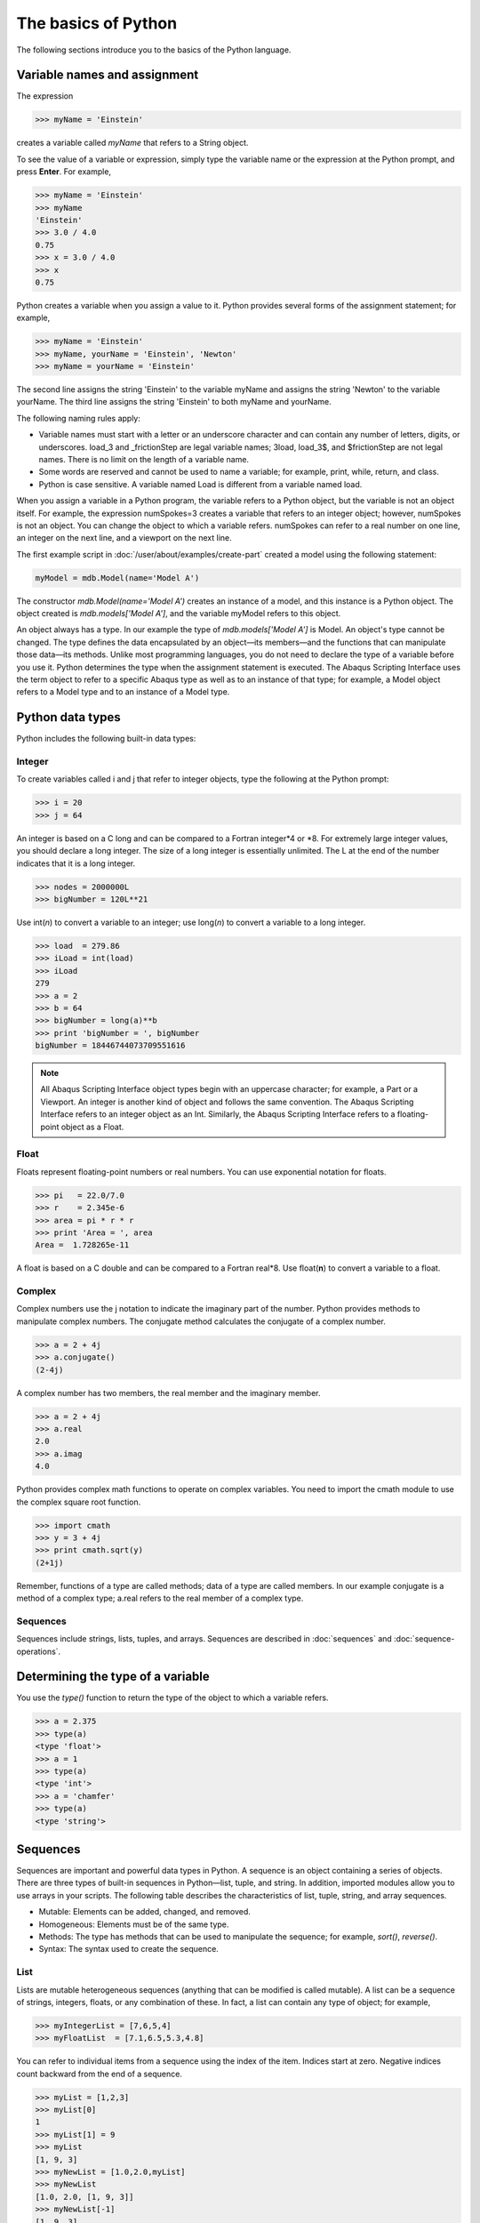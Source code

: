 ====================
The basics of Python
====================

The following sections introduce you to the basics of the Python language.
   
Variable names and assignment
-----------------------------

The expression

.. autolink-concat:: off
.. code-block:: python2

    >>> myName = 'Einstein'

creates a variable called `myName` that refers to a String object.

To see the value of a variable or expression, simply type the variable name or the expression at the Python prompt, and press **Enter**. For example,

.. autolink-concat:: off
.. code-block:: python2

    >>> myName = 'Einstein'
    >>> myName
    'Einstein'
    >>> 3.0 / 4.0
    0.75
    >>> x = 3.0 / 4.0
    >>> x
    0.75

Python creates a variable when you assign a value to it. Python provides several forms of the assignment statement; for example,

.. autolink-concat:: off
.. code-block:: python2

    >>> myName = 'Einstein'
    >>> myName, yourName = 'Einstein', 'Newton'
    >>> myName = yourName = 'Einstein'

The second line assigns the string 'Einstein' to the variable myName and assigns the string 'Newton' to the variable yourName. The third line assigns the string 'Einstein' to both myName and yourName.

The following naming rules apply:

- Variable names must start with a letter or an underscore character and can contain any number of letters, digits, or underscores. load_3 and _frictionStep are legal variable names; 3load, load_3$, and $frictionStep are not legal names. There is no limit on the length of a variable name.
- Some words are reserved and cannot be used to name a variable; for example, print, while, return, and class.
- Python is case sensitive. A variable named Load is different from a variable named load.

When you assign a variable in a Python program, the variable refers to a Python object, but the variable is not an object itself. For example, the expression numSpokes=3 creates a variable that refers to an integer object; however, numSpokes is not an object. You can change the object to which a variable refers. numSpokes can refer to a real number on one line, an integer on the next line, and a viewport on the next line.

The first example script in :doc:`/user/about/examples/create-part` created a model using the following statement:

.. autolink-concat:: off
.. code-block:: python2

    myModel = mdb.Model(name='Model A')

The constructor `mdb.Model(name='Model A')` creates an instance of a model, and this instance is a Python object. The object created is `mdb.models['Model A']`, and the variable myModel refers to this object.

An object always has a type. In our example the type of `mdb.models['Model A']` is Model. An object's type cannot be changed. The type defines the data encapsulated by an object—its members—and the functions that can manipulate those data—its methods. Unlike most programming languages, you do not need to declare the type of a variable before you use it. Python determines the type when the assignment statement is executed. The Abaqus Scripting Interface uses the term object to refer to a specific Abaqus type as well as to an instance of that type; for example, a Model object refers to a Model type and to an instance of a Model type.

Python data types
-----------------

Python includes the following built-in data types:

Integer
~~~~~~~

To create variables called i and j that refer to integer objects, type the following at the Python prompt:

.. autolink-concat:: off
.. code-block:: python2

    >>> i = 20
    >>> j = 64

An integer is based on a C long and can be compared to a Fortran integer\*4 or \*8. For extremely large integer values, you should declare a long integer. The size of a long integer is essentially unlimited. The L at the end of the number indicates that it is a long integer.

.. autolink-concat:: off
.. code-block:: python2

    >>> nodes = 2000000L
    >>> bigNumber = 120L**21

Use int(*n*) to convert a variable to an integer; use long(*n*) to convert a variable to a long integer.

.. autolink-concat:: off
.. code-block:: python2
    
    >>> load  = 279.86
    >>> iLoad = int(load)
    >>> iLoad
    279
    >>> a = 2
    >>> b = 64
    >>> bigNumber = long(a)**b
    >>> print 'bigNumber = ', bigNumber
    bigNumber = 18446744073709551616


.. note::

    All Abaqus Scripting Interface object types begin with an uppercase character; for example, a Part or a Viewport. An integer is another kind of object and follows the same convention. The Abaqus Scripting Interface refers to an integer object as an Int. Similarly, the Abaqus Scripting Interface refers to a floating-point object as a Float.

Float
~~~~~

Floats represent floating-point numbers or real numbers. You can use exponential notation for floats.

.. autolink-concat:: off
.. code-block:: python2
    
    >>> pi   = 22.0/7.0
    >>> r    = 2.345e-6
    >>> area = pi * r * r
    >>> print 'Area = ', area
    Area =  1.728265e-11

A float is based on a C double and can be compared to a Fortran real\*8. Use float(**n**) to convert a variable to a float.

Complex
~~~~~~~

Complex numbers use the j notation to indicate the imaginary part of the number. Python provides methods to manipulate complex numbers. The conjugate method calculates the conjugate of a complex number.

.. autolink-concat:: off
.. code-block:: python2
    
    >>> a = 2 + 4j
    >>> a.conjugate()
    (2-4j)

A complex number has two members, the real member and the imaginary member.

.. autolink-concat:: off
.. code-block:: python2
    
    >>> a = 2 + 4j
    >>> a.real
    2.0
    >>> a.imag
    4.0

Python provides complex math functions to operate on complex variables. You need to import the cmath module to use the complex square root function.

.. autolink-concat:: off
.. code-block:: python2
    
    >>> import cmath
    >>> y = 3 + 4j
    >>> print cmath.sqrt(y)
    (2+1j)

Remember, functions of a type are called methods; data of a type are called members. In our example conjugate is a method of a complex type; a.real refers to the real member of a complex type.

Sequences
~~~~~~~~~

Sequences include strings, lists, tuples, and arrays. Sequences are described in :doc:`sequences` and :doc:`sequence-operations`.

Determining the type of a variable
----------------------------------

You use the `type()` function to return the type of the object to which a variable refers.

.. autolink-concat:: off
.. code-block:: python2

    >>> a = 2.375
    >>> type(a)
    <type 'float'>
    >>> a = 1
    >>> type(a)
    <type 'int'>
    >>> a = 'chamfer'
    >>> type(a)
    <type 'string'>

Sequences
---------

Sequences are important and powerful data types in Python. A sequence is an object containing a series of objects. There are three types of built-in sequences in Python—list, tuple, and string. In addition, imported modules allow you to use arrays in your scripts. The following table describes the characteristics of list, tuple, string, and array sequences.

- Mutable: Elements can be added, changed, and removed.
- Homogeneous: Elements must be of the same type.
- Methods: The type has methods that can be used to manipulate the sequence; for example, `sort()`, `reverse()`.
- Syntax: The syntax used to create the sequence.

List
~~~~

Lists are mutable heterogeneous sequences (anything that can be modified is called mutable). A list can be a sequence of strings, integers, floats, or any combination of these. In fact, a list can contain any type of object; for example,

.. autolink-concat:: off
.. code-block:: python2

    >>> myIntegerList = [7,6,5,4]
    >>> myFloatList  = [7.1,6.5,5.3,4.8]

You can refer to individual items from a sequence using the index of the item. Indices start at zero. Negative indices count backward from the end of a sequence.

.. autolink-concat:: off
.. code-block:: python2

    >>> myList = [1,2,3]
    >>> myList[0]
    1
    >>> myList[1] = 9
    >>> myList
    [1, 9, 3]
    >>> myNewList = [1.0,2.0,myList]
    >>> myNewList
    [1.0, 2.0, [1, 9, 3]]
    >>> myNewList[-1]
    [1, 9, 3]

Lists are heterogeneous, which means they can contain objects of different type.

.. autolink-concat:: off
.. code-block:: python2

    >>> myList=[1,2.5,'steel']

A list can contain other lists.

.. autolink-concat:: off
.. code-block:: python2

    >>> myList=[[0,1,2],[3,4,5],[6,7,8]] 
    >>> myList[0]
    [0, 1, 2]
    >>> myList[2]
    [6,7,8]

`myList[1][2]` refers to the third item in the second list. Remember, indices start at zero.

.. autolink-concat:: off
.. code-block:: python2

    >>> myList[1][2]
    5

Python has built-in methods that allow you to operate on the items in a sequence.

.. autolink-concat:: off
.. code-block:: python2

    >>> myList
    [1, 9, 3]
    >>> myList.append(33)
    >>> myList
    [1, 9, 3, 33]
    >>> myList.remove(9)
    >>> myList
    [1, 3, 33]
    
The following are some additional built-in methods that operate on lists:

- `count()`
  
  Return the number of times a value appears in the list.

  .. code-block:: python2

      >>> myList = [0,1,2,1,2,3,2,3,4,3,4,5]
      >>> myList.count(2)
      3

- `index()`
  
  Return the index indicating the first time an item appears in the list.

  .. code-block:: python2

      >>> myList.index(5)
      11
      >>> myList.index(4)
      8

- `insert()`
  
  Insert a new element into a list at a specified location.

  .. code-block:: python2

      >>> myList.insert(2,22)   
      >>> myList
      [0, 1, 22, 2, 1, 2, 3, 2, 3, 4, 3, 4, 5]
  
- `reverse()`
  
  Reverse the elements in a list.
  

  .. code-block:: python2

      >>> myList.reverse()
      >>> myList
      [5, 4, 3, 4, 3, 2, 3, 2, 1, 2, 22, 1, 0]
  
- `sort()`
  
  Sort the elements in a list.

  .. code-block:: python2
  
      >>> myList.sort()
      >>> myList
      [0, 1, 1, 2, 2, 2, 3, 3, 3, 4, 4, 5, 22]

Tuple
~~~~~

Tuples are very similar to lists; however, they are immutable heterogeneous sequences, which means that you cannot change them after you create them. You can think of a tuple as a list that cannot be modified. Tuples have no methods; you cannot append items to a tuple, and you cannot modify or delete the items in a tuple. The following statement creates an empty tuple:

.. autolink-concat:: off
.. code-block:: python2

    myTuple = ()

The following statement creates a tuple with one element:

.. autolink-concat:: off
.. code-block:: python2

    myTuple = (5.675,)

You can use the `tuple()` function to convert a list or a string to a tuple.

.. autolink-concat:: off
.. code-block:: python2

    >>> myList = [1, 2, "stress", 4.67]
    >>> myTuple = tuple(myList)
    >>> print myTuple
    (1, 2, 'stress', 4.67)
    >>> myString = 'Failure mode'
    >>> myTuple = tuple(myString)
    >>> print myTuple
    ('F', 'a', 'i', 'l', 'u', 'r', 'e', ' ', 'm', 'o', 'd', 'e')

The following statements create a tuple and then try to change the value of an item in the tuple. An `AttributeError` error message is generated because a tuple is immutable.

.. autolink-concat:: off
.. code-block:: python2

    >>> myTuple = (1,2,3,4,5)
    >>> type(myTuple)
    <type 'tuple'>
    >>> myTuple[2]=3
    Traceback (innermost last):
    File "", line 1, in ?
    AttributeError: __setitem__

String
~~~~~~

Strings are immutable sequences of characters. Strings are defined by single or double quotation marks. You can use the + operator to concatenate two strings and create a third string; for example,

.. autolink-concat:: off
.. code-block:: python2

    >>> odbString = "Symbol plot from "
    >>> odb = 'load1.odb'
    >>> annotationString = odbString + odb
    >>> print annotationString
    Symbol plot from load1.odb


.. note::

    You can also use the + operator to concatenate tuples and lists.

Python provides a set of functions that operate on strings.

.. autolink-concat:: off
.. code-block:: python2

    >>> annotationString
    'Symbol plot from load1.odb'
    >>> annotationString.upper()
    'SYMBOL PLOT FROM LOAD1.ODB'
    >>> annotationString.split()
    ['Symbol', 'plot', 'from', 'load1.odb']
    
As with all sequences, you use negative indices to index backward from the end of a string.

.. autolink-concat:: off
.. code-block:: python2

    >>> axis_label = 'maxstrain'
    >>> axis_label[-1]
    'n'

Use the built-in str function to convert an object to a string.

.. autolink-concat:: off
.. code-block:: python2

    >>> myList = [8, 9, 10]
    >>> str(myList)
    '[8, 9, 10]'

Look at the standard Python documentation on the official Python website (https://www.python.org) for a list of common string operations. String functions are described in the String Services section of the Python Library Reference.

Array
~~~~~

Arrays are mutable homogeneous sequences. The numpy module allows you to create and operate on multidimensional arrays. Python determines the type of elements in the array; you do not have to declare the type when you create the array. For more information about the numpy module, see https://numpy.org.

.. autolink-concat:: off
.. code-block:: python2

    >>> from numpy import array
    >>> myIntegerArray = array([[1,2],[2,3],[3,4]])
    >>> myIntegerArray
    array([[1, 2], 
           [2, 3], 
           [3, 4]])
    >>> myRealArray =array([[1.0,2],[2,3],[3,4]])
    >>> myRealArray
    array([[1., 2.], 
           [2., 3.], 
           [3., 4.]])
    >>> myRealArray * myIntegerArray
    array([[  1.,   4.],
           [  4.,   9.],
           [  9.,  16.]])

Sequence operations
-------------------

Python provides a set of tools that allow you to operate on a sequence.

Slicing
~~~~~~~

Sequences can be divided into smaller sequences. This operation is called slicing. The expression sequence[m:n] returns a copy of sequence from m to n−1. The default value for m is zero; the default value for n is the length of the sequence.

.. autolink-concat:: off
.. code-block:: python2

    >>> myList = [0,1,2,3,4]
    >>> myList[1:4]
    [1, 2, 3]
    >>> myString ='linear load'
    >>> myString[7:]
    'load'
    >>> myString[:6]
    'linear'

Repeat a sequence
~~~~~~~~~~~~~~~~~

.. autolink-concat:: off
.. code-block:: python2

    >>> x=(1,2)
    >>> x*2
    (1, 2, 1, 2)
    >>> s = 'Hoop Stress'
    >>> s*2
    >>> 'Hoop StressHoop Stress'

Determine the length of a sequence
~~~~~~~~~~~~~~~~~~~~~~~~~~~~~~~~~~


.. autolink-concat:: off
.. code-block:: python2

    >>> myString ='linear load'
    >>> len(myString)
    11
    >>> myList = [0,1,2,3,4]
    >>> len(myList)
    5

Concatenate sequences
~~~~~~~~~~~~~~~~~~~~~

.. autolink-concat:: off
.. code-block:: python2

    >>> a = [0,1]
    >>> b = [9,8]
    >>> a + b
    [0, 1, 9, 8]
    >>> test = 'wing34'
    >>> fileExtension = '.odb'
    >>> test+fileExtension
    'wing34.odb'

Range
~~~~~

The `range()` function generates a list containing a sequence of integers. You can use the `range()` function to control iterative loops. The arguments to range are start (the starting value), end (the ending value plus one), and step (the step between each value). The start and step arguments are optional; the default start argument is 0, and the default step argument is 1. The arguments must be integers.

.. autolink-concat:: off
.. code-block:: python2

    >>> range(2,8)
    [2, 3, 4, 5, 6, 7]
    >>> range(4)
    [0, 1, 2, 3]
    >>> range(1,8,2)
    [1, 3, 5, 7]

Convert a sequence type
~~~~~~~~~~~~~~~~~~~~~~~

Convert a sequence to a list or a tuple.

.. autolink-concat:: off
.. code-block:: python2

    >>> myString='noise'
    >>> myList = list(myString) #Convert a string to a list.
    >>> myList[0] = 'p'
    >>> myList
    ['p', 'o', 'i', 's', 'e']
    >>> myTuple = tuple(myString) #Convert a string to a tuple.
    >>> print myTuple
    ('n', 'o', 'i', 's', 'e')

Python None
-----------

Python defines a special object called the None object or Python None that represents an empty value. The None object is returned by functions and methods that do not have a return value. The None object has no value and prints as None. For example


.. autolink-concat:: off
.. code-block:: python2

    >>> a = [1, 3, 7, 5] 
    >>> print a.sort()
    None
    >>> import sys 
    >>> x = sys.path.append('.')
    >>> print x
    None

Continuation lines and comments
-------------------------------

You can continue a statement on the following line if you break the statement between a set of (), {}, or [] delimiters. For example, look at the tuple that was used in :doc:`user/about/examples/creat-part` to assign the coordinates of the vertices to a variable:

.. autolink-concat:: off
.. code-block:: python2

    xyCoordsOuter = ((-10, 30), (10, 30), (40, -30), 
        (30, -30), (20, -10), (-20, -10), 
        (-30, -30), (-40, -30), (-10, 30))

If a statement breaks at any other place, you must include a \\ character at the end of the line to indicate that it is continued on the next line. For example,

.. autolink-concat:: off
.. code-block:: python2

    distance = mdb.models['Model-1'].parts['housing'].\
        getDistance(entity1=node1, entity2=node2)

When you are running Python from a local Linux or Windows window, the prompt changes to the . . . characters to indicate that you are on a continuation line.
Comments in a Python script begin with the # character and continue to the end of the line.

.. autolink-concat:: off
.. code-block:: python2

    >>> # Define material constants
    >>> modulus = 1e6 # Define Young's modulus

Printing variables using formatted output
-----------------------------------------

Python provides a print function that displays the value of a variable. For example,

.. autolink-concat:: off
.. code-block:: python2

    >>> freq = 22.0/7.0
    >>> x = 7.234
    >>> print 'Vibration frequency = ', freq
    Vibration frequency =  3.14285714286
    >>> print 'Vibration frequency = ', freq, 'Displacement = ', x
    Vibration frequency =  3.14285714286 Displacement = 7.234

The string modulus operator % allows you to format your output. The %s operator in the following example converts the variables to strings.

.. autolink-concat:: off
.. code-block:: python2

    >>> print 'Vibration frequency = %s Displacement = %s' % (freq, x)
    Vibration frequency = 3.14285714286 Displacement = 7.234

The `%f` operator specifies floating point notation and indicates the total number of characters to print and the number of decimal places.

.. autolink-concat:: off
.. code-block:: python2

    >>> print 'Vibration frequency = %6.2f Displacement = %6.2f' % (freq, x)
    Vibration frequency =   3.14 Displacement =   7.23

The `%E` operator specifies scientific notation and indicates the number of decimal places.

.. autolink-concat:: off
.. code-block:: python2

    >>> print 'Vibration frequency = %.6E Displacement = %.2E' % (freq, x)
    Vibration frequency = 3.142857E+00 Displacement = 7.23E+00

The following list includes some additional useful printing operators.
The `+` flag indicates that a number should include a sign.

The `\\n` escape sequence inserts a new line.

The `\\t` escape sequence inserts a tab character.

For example,

.. autolink-concat:: off
.. code-block:: python2

    >>> print 'Vibration frequency = %+.6E\nDisplacement = %+.2E' % (freq, x)
    Vibration frequency = +3.142857E+00
    Displacement = +7.23E+00

Control blocks
--------------

Python does not use a special character, such as }, to signify the end of a control block such as an if statement. Instead, Python uses indentation to indicate the end of a control block. You define the indentation that governs a block. When your script returns to the original indentation, the block ends. For example,


.. autolink-concat:: off
.. code-block:: python2

    max = 5
    i = 0
    while i <= max:
        square = i**2
        cube = i**3
        print i, square, cube
        i = i + 1
    print 'Loop completed'

When you are using the Python interpreter from the Abaqus/CAE command line interface or if you are running Python from a local Linux or Windows window, the prompt changes to the "..."" characters to indicate that you are in a block controlled by indentation.

if, elif, and else
~~~~~~~~~~~~~~~~~~

.. autolink-concat:: off
.. code-block:: python2

    >>> load = 10
    >>> if load > 6.75:
    ...     print 'Reached critical load'
    ... elif load < 2.75:  
    ...     print 'Minimal load'
    ... else:
    ...     print 'Typical load'

while
~~~~~

.. autolink-concat:: off
.. code-block:: python2

    >>> load   = 10
    >>> length = 3
    >>> while load < 1E4:
    ...     load = load * length
    ...     print load
    Use `break` to break out of a loop.

    >>> while 1:
    ...     x = raw_input(Enter a number or 0 to quit:')
    ...     if x == '0':
    ...         break
    ...     else:
    ...         print x

Use `continue` to skip the rest of the loop and to go to the next iteration.

.. autolink-concat:: off
.. code-block:: python2

    >>> load   = 10
    >>> length = -3
    >>> while load < 1E6:  #Continue jumps up here
    ...     load = load * length
    ...     if load < 0:
    ...         continue   #Do not print if negative
    ...     print load 

for
~~~

Use a sequence to control the start and the end of for loops. The `range()` function is an easy way to create a sequence.

.. autolink-concat:: off
.. code-block:: python2

    >>> for i in range(5):
    ...     print i
    ...
    0 
    1
    2
    3
    4